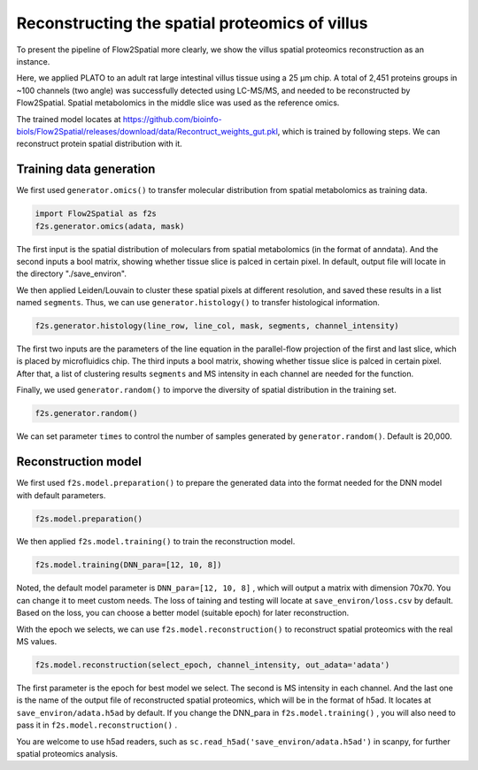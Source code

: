 Reconstructing the spatial proteomics of villus
----------------------------------------------------

To present the pipeline of Flow2Spatial more clearly, we show the villus spatial proteomics reconstruction as an instance. 

Here, we applied PLATO to an adult rat large intestinal villus tissue using a 25 µm chip. A total of 2,451 proteins groups in ~100 channels (two angle) was successfully detected using LC-MS/MS, and needed to be reconstructed by Flow2Spatial. Spatial metabolomics in the middle slice was used as the reference omics. 

The trained model locates at https://github.com/bioinfo-biols/Flow2Spatial/releases/download/data/Recontruct_weights_gut.pkl, which is trained by following steps. We can reconstruct protein spatial distribution with it. 

Training data generation
````````````

We first used ``generator.omics()`` to transfer molecular distribution from spatial metabolomics as training data. 

.. code-block:: python

    import Flow2Spatial as f2s
    f2s.generator.omics(adata, mask)

The first input is the spatial distribution of moleculars from spatial metabolomics (in the format of anndata). And the second inputs a bool matrix, showing whether tissue slice is palced in certain pixel. In default, output file will locate in the directory "./save_environ". 

We then applied Leiden/Louvain to cluster these spatial pixels at different resolution, and saved these results in a list named ``segments``. Thus, we can use ``generator.histology()`` to transfer histological information.

.. code-block:: python

    f2s.generator.histology(line_row, line_col, mask, segments, channel_intensity) 

The first two inputs are the parameters of the line equation in the parallel-flow projection of the first and last slice, which is placed by microfluidics chip. The third inputs a bool matrix, showing whether tissue slice is palced in certain pixel. After that, a list of clustering results ``segments`` and MS intensity in each channel are needed for the function. 

Finally, we used ``generator.random()`` to imporve the diversity of spatial distribution in the training set.

.. code-block:: python

    f2s.generator.random()

We can set parameter ``times`` to control the number of samples generated by ``generator.random()``. Default is 20,000.

Reconstruction model
````````````

We first used ``f2s.model.preparation()`` to prepare the generated data into the format needed for the DNN model with default parameters.

.. code-block:: python 

    f2s.model.preparation()

We then applied ``f2s.model.training()`` to train the reconstruction model.

.. code-block:: python 

    f2s.model.training(DNN_para=[12, 10, 8])

Noted, the default model parameter is ``DNN_para=[12, 10, 8]`` , which will output a matrix with dimension 70x70. You can change it to meet custom needs. The loss of taining and testing will locate at ``save_environ/loss.csv`` by default. Based on the loss, you can choose a better model (suitable epoch) for later reconstruction.

With the epoch we selects, we can use ``f2s.model.reconstruction()`` to reconstruct spatial proteomics with the real MS values.

.. code-block:: python 

    f2s.model.reconstruction(select_epoch, channel_intensity, out_adata='adata')

The first parameter is the epoch for best model we select. The second is MS intensity in each channel. And the last one is the name of the output file of reconstructed spatial proteomics, which will be in the format of h5ad. It locates at ``save_environ/adata.h5ad`` by default. If you change the DNN_para in ``f2s.model.training()`` , you will also need to pass it in ``f2s.model.reconstruction()`` . 

You are welcome to use h5ad readers, such as ``sc.read_h5ad('save_environ/adata.h5ad')`` in scanpy, for further spatial proteomics analysis.

